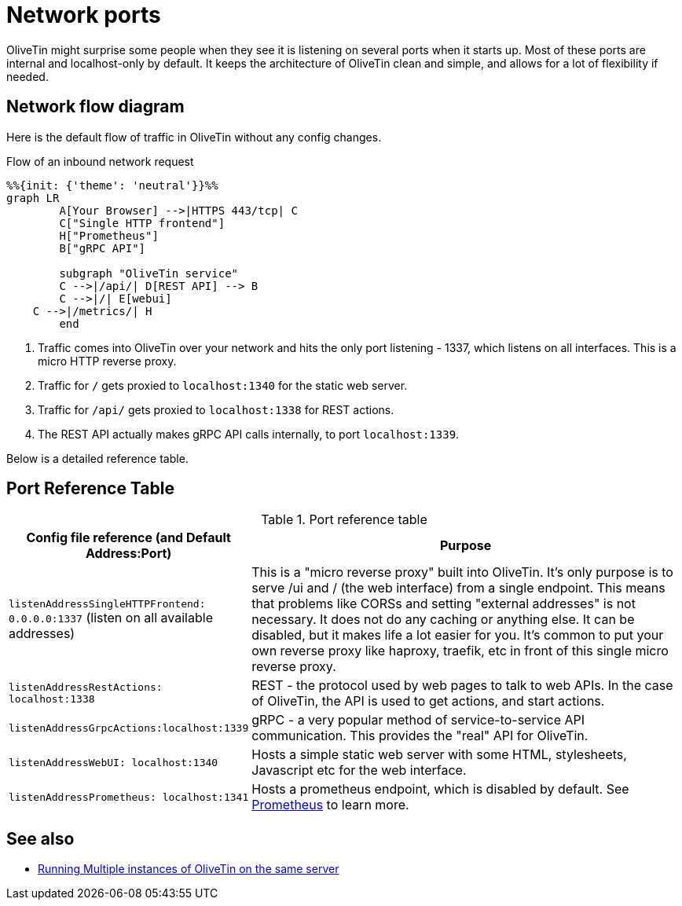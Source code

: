 [#network-ports]
= Network ports

OliveTin might surprise some people when they see it is listening on several
ports when it starts up. Most of these ports are internal and localhost-only by
default. It keeps the architecture of OliveTin clean and simple, and allows for
a lot of flexibility if needed. 

== Network flow diagram

Here is the default flow of traffic in OliveTin without any config changes.

[mermaid,png]
.Flow of an inbound network request
....
%%{init: {'theme': 'neutral'}}%%
graph LR
	A[Your Browser] -->|HTTPS 443/tcp| C
	C["Single HTTP frontend"]
	H["Prometheus"]
	B["gRPC API"]

	subgraph "OliveTin service"
	C -->|/api/| D[REST API] --> B
	C -->|/| E[webui]
    C -->|/metrics/| H
	end
....

1. Traffic comes into OliveTin over your network and hits the only port
listening - 1337, which listens on all interfaces. This is a micro HTTP reverse
proxy.
2. Traffic for `/` gets proxied to `localhost:1340` for the static web
server.
3. Traffic for `/api/` gets proxied to `localhost:1338` for REST actions.
4. The REST API actually makes gRPC API calls internally, to port
`localhost:1339`.

Below is a detailed reference table.

== Port Reference Table  

.Port reference table
[%header,cols="1,2"]
|===
| Config file reference (and Default Address:Port) | Purpose                   
| `listenAddressSingleHTTPFrontend: 0.0.0.0:1337` (listen on all available addresses) | This is a "micro reverse proxy" built into OliveTin. It's only purpose is to serve /ui and / (the web interface) from a single endpoint. This means that problems like CORSs and setting "external addresses" is not necessary. It does not do any caching or anything else. It can be disabled, but it makes life a lot easier for you. It's common to put your own reverse proxy like haproxy, traefik, etc in front of this single micro reverse proxy.
| `listenAddressRestActions: localhost:1338`       | REST - the protocol used by web pages to talk to web APIs. In the case of OliveTin, the API is used to get actions, and start actions.
| `listenAddressGrpcActions:localhost:1339`        | gRPC - a very popular method of service-to-service API communication. This provides the "real" API for OliveTin.
| `listenAddressWebUI: localhost:1340`             | Hosts a simple static web server with some HTML, stylesheets, Javascript etc for the web interface.
| `listenAddressPrometheus: localhost:1341`        | Hosts a prometheus endpoint, which is disabled by default. See xref:advanced_configuration/prometheus.adoc[Prometheus] to learn more.
|=== 

== See also

* xref:reference/multiple_instances[Running Multiple instances of OliveTin on the same server]
